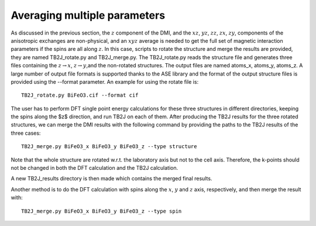 .. _amp-lable:

Averaging multiple parameters
===============================

As discussed in the previous section, the :math:`z` component of the DMI, and the :math:`xz`, :math:`yz`, :math:`zz`, :math:`zx`, :math:`zy`, components of the anisotropic exchanges are non-physical, and an :math:`xyz` average is needed to get the full set of magnetic interaction parameters if the spins are all along :math:`z`. In this case, scripts to rotate the structure and merge the results are provided, they are named TB2J\_rotate.py and TB2J\_merge.py. The TB2J\_rotate.py reads the structure file and generates three files containing the :math:`z\rightarrow x`, :math:`z\rightarrow y`,and the non-rotated structures. The output files are named atoms\_x, atoms\_y, atoms\_z. A large number of output file formats is supported thanks to the ASE library and the format of the output structure files is provided using the --format parameter. An example for using the rotate file is:

::

   TB2J_rotate.py BiFeO3.cif --format cif

The user has to perform DFT single point energy calculations for these three structures in different directories, keeping the spins along the $z$ direction, and run TB2J on each of them. After producing the TB2J results for the three rotated structures, we can merge the DMI results with the following command by providing the paths to the TB2J results of the three cases:

::

   TB2J_merge.py BiFeO3_x BiFeO3_y BiFeO3_z --type structure


Note that the whole structure are rotated w.r.t. the laboratory axis but not to the cell axis. Therefore, the k-points should not be changed in both the DFT calculation and the TB2J calculation. 

A new TB2J\_results directory is then made which contains the merged final results. 

Another method is to do the DFT calculation with spins along the :math:`x`, :math:`y` and :math:`z` axis, respectively, and then merge the result with:

::

   TB2J_merge.py BiFeO3_x BiFeO3_y BiFeO3_z --type spin

